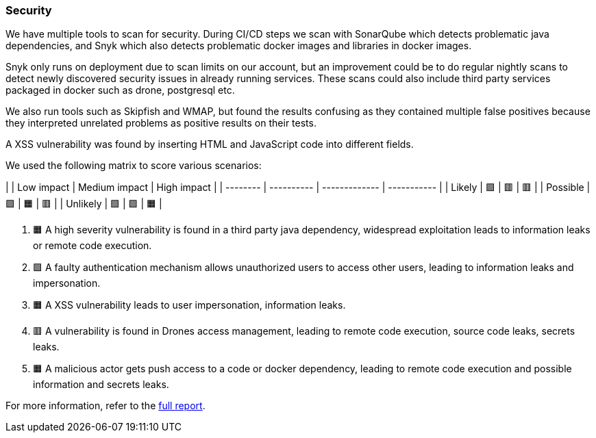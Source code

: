 ### Security

We have multiple tools to scan for security. During CI/CD steps we scan with SonarQube which detects problematic java dependencies, and Snyk which also detects problematic docker images and libraries in docker images.

Snyk only runs on deployment due to scan limits on our account, but an improvement could be to do regular nightly scans to detect newly discovered security issues in already running services. These scans could also include third party services packaged in docker such as drone, postgresql etc.

We also run tools such as Skipfish and WMAP, but found the results confusing as they contained multiple false positives because they interpreted unrelated problems as positive results on their tests.

A XSS vulnerability was found by inserting HTML and JavaScript code into different fields.

We used the following matrix to score various scenarios:

|          | Low impact | Medium impact | High impact |
| -------- | ---------- | ------------- | ----------- |
| Likely   | 🟩         | 🟥            | 🟥          |
| Possible | 🟩         | 🟧            | 🟥          |
| Unlikely | 🟩         | 🟩            | 🟧          |

1. 🟧 A high severity vulnerability is found in a third party java dependency, widespread exploitation leads to information leaks or remote code execution.
2. 🟩 A faulty authentication mechanism allows unauthorized users to access other users, leading to information leaks and impersonation.
3. 🟧 A XSS vulnerability leads to user impersonation, information leaks.
4. 🟥 A vulnerability is found in Drones access management, leading to remote code execution, source code leaks, secrets leaks.
5. 🟧 A malicious actor gets push access to a code or docker dependency, leading to remote code execution and possible information and secrets leaks.

For more information, refer to the https://github.com/Herover/itu-devops-h/blob/security-assesment/security/README.md[full report].
